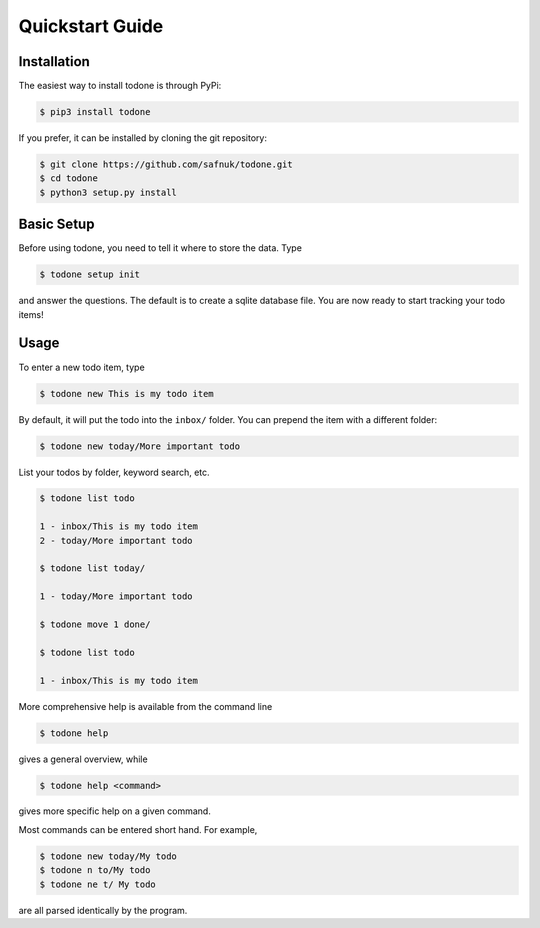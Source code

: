 Quickstart Guide
================

Installation
------------

The easiest way to install todone is through PyPi:

.. code-block:: console

    $ pip3 install todone

If you prefer, it can be installed by cloning the git repository:

.. code-block:: console

    $ git clone https://github.com/safnuk/todone.git
    $ cd todone
    $ python3 setup.py install

Basic Setup
-----------

Before using todone, you need to tell it where to store the data. Type

.. code-block:: console

    $ todone setup init

and answer the questions. The default is to create a sqlite database
file. You are now ready to start tracking your todo items!

Usage
-----

To enter a new todo item, type

.. code-block:: console

    $ todone new This is my todo item

By default, it will put the todo into the ``inbox/`` folder. You can prepend
the item with a different folder:

.. code-block:: console

    $ todone new today/More important todo

List your todos by folder, keyword search, etc.

.. code-block:: console

    $ todone list todo

    1 - inbox/This is my todo item
    2 - today/More important todo

    $ todone list today/

    1 - today/More important todo

    $ todone move 1 done/

    $ todone list todo

    1 - inbox/This is my todo item

More comprehensive help is available from the command line

.. code-block:: console

    $ todone help

gives a general overview, while

.. code-block:: console

    $ todone help <command>

gives more specific help on a given command.

Most commands can be entered short hand. For example,

.. code-block:: console

    $ todone new today/My todo
    $ todone n to/My todo
    $ todone ne t/ My todo

are all parsed identically by the program.
